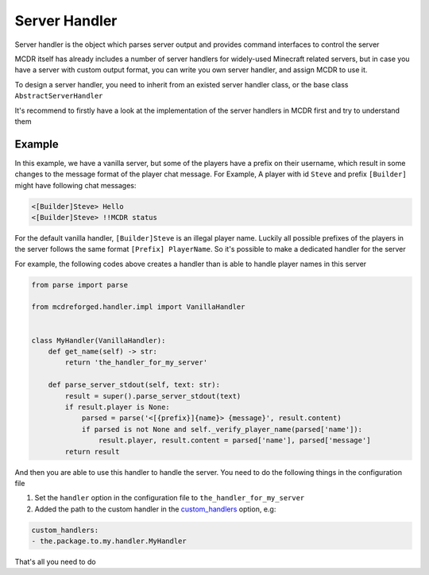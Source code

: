 
Server Handler
==============

Server handler is the object which parses server output and provides command interfaces to control the server

MCDR itself has already includes a number of server handlers for widely-used Minecraft related servers, but in case you have a server with custom output format, you can write you own server handler, and assign MCDR to use it.

To design a server handler, you need to inherit from an existed server handler class, or the base class ``AbstractServerHandler``

It's recommend to firstly have a look at the implementation of the server handlers in MCDR first and try to understand them 

Example
-------

In this example, we have a vanilla server, but some of the players have a prefix on their username, which result in some changes to the message format of the player chat message. For Example, A player with id ``Steve`` and prefix ``[Builder]`` might have following chat messages:

.. code-block::

    <[Builder]Steve> Hello
    <[Builder]Steve> !!MCDR status

For the default vanilla handler, ``[Builder]Steve`` is an illegal player name. Luckily all possible prefixes of the players in the server follows the same format ``[Prefix] PlayerName``. So it's possible to make a dedicated handler for the server

For example, the following codes above creates a handler than is able to handle player names in this server

.. code-block:: python

    from parse import parse

    from mcdreforged.handler.impl import VanillaHandler


    class MyHandler(VanillaHandler):
        def get_name(self) -> str:
            return 'the_handler_for_my_server'

        def parse_server_stdout(self, text: str):
            result = super().parse_server_stdout(text)
            if result.player is None:
                parsed = parse('<[{prefix}]{name}> {message}', result.content)
                if parsed is not None and self._verify_player_name(parsed['name']):
                    result.player, result.content = parsed['name'], parsed['message']
            return result

And then you are able to use this handler to handle the server. You need to do the following things in the configuration file


#. Set the ``handler`` option in the configuration file to ``the_handler_for_my_server``
#. Added the path to the custom handler in the `custom_handlers <../configure.html#custom-handlers>`__ option, e.g:

.. code-block::

    custom_handlers:
    - the.package.to.my.handler.MyHandler

That's all you need to do
